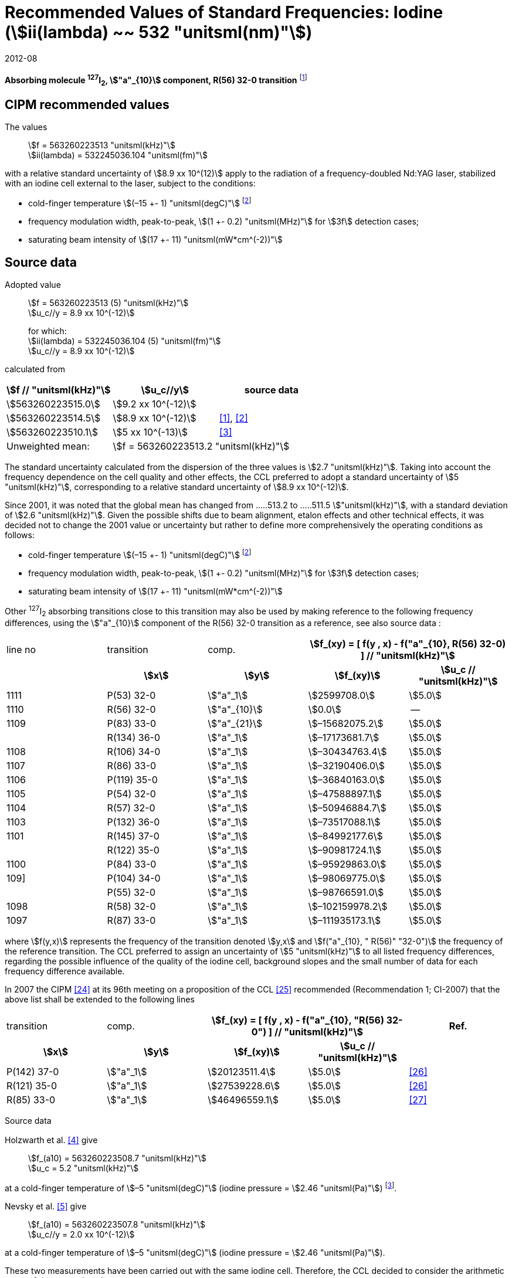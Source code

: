 = Recommended Values of Standard Frequencies: Iodine (stem:[ii(lambda) ~~ 532 "unitsml(nm)"])
:appendix-id: 2
:partnumber: 2.9
:edition: 9
:copyright-year: 2019
:language: en
:docnumber: SI MEP M REC 532nm
:title-appendix-en: Recommended values of standard frequencies for applications including the practical realization of the metre and secondary representations of the second
:title-appendix-fr: Valeurs recommandées des fréquences étalons destinées à la mise en pratique de la définition du mètre et aux représentations secondaires de la seconde
:title-part-en: Iodine (stem:[ii(lambda) ~~ 532 "unitsml(nm)"])
:title-part-fr: Iodine (stem:[ii(lambda) ~~ 532 "unitsml(nm)"])
:title-en: The International System of Units
:title-fr: Le système international d’unités
:doctype: mise-en-pratique
:committee-acronym: CCL-CCTF-WGFS
:committee-en: CCL-CCTF Frequency Standards Working Group
:si-aspect: m_c_deltanu
:status: in-force
:confirmed-date: 2007-10
:revdate: 2012-08
:imagesdir: images
:mn-document-class: bipm
:mn-output-extensions: xml,html,pdf,rxl
:local-cache-only:
:data-uri-image:

[%unnumbered]
== {blank}

*Absorbing molecule ^127^I~2~, stem:["a"_{10}] component, R(56) 32-0 transition* footnote:[All transitions in I~2~ refer to the stem:["B"^3Pi" "0_u^+ - X^1 Sigma_g^+] system.]

== CIPM recommended values

The values:: stem:[f = 563260223513 "unitsml(kHz)"] +
stem:[ii(lambda) = 532245036.104 "unitsml(fm)"]

with a relative standard uncertainty of stem:[8.9 xx 10^(12)] apply to the radiation of a frequency-doubled Nd:YAG laser, stabilized with an iodine cell external to the laser, subject to the conditions:

* cold-finger temperature stem:[(–15 +- 1) "unitsml(degC)"] footnote:f2[For the specification of operating conditions, such as temperature, modulation width and laser power, the symbols stem:[pm] refer to a tolerance, not an uncertainty.]
* frequency modulation width, peak-to-peak, stem:[(1 +- 0.2) "unitsml(MHz)"] for stem:[3f] detection cases;
* saturating beam intensity of stem:[(17 +- 11) "unitsml(mW*cm^(-2))"]

== Source data

Adopted value:: stem:[f = 563260223513 (5) "unitsml(kHz)"] +
stem:[u_c//y = 8.9 xx 10^(-12)]
+
for which: +
stem:[ii(lambda) = 532245036.104 (5) "unitsml(fm)"] +
stem:[u_c//y = 8.9 xx 10^(-12)]

calculated from

[%unnumbered]
|===
h| stem:[f // "unitsml(kHz)"] h| stem:[u_c//y] h| source data

| stem:[563260223515.0] | stem:[9.2 xx 10^(-12)] | <<sec-holzwarth>>
| stem:[563260223514.5] | stem:[8.9 xx 10^(-12)] | <<diddams>>, <<ye2001>>
| stem:[563260223510.1] | stem:[5 xx 10^(-13)] | <<sugiyama>>
| Unweighted mean: 2+| stem:[f = 563260223513.2 "unitsml(kHz)"]
|===

The standard uncertainty calculated from the dispersion of the three values is stem:[2.7 "unitsml(kHz)"]. Taking into account the frequency dependence on the cell quality and other effects, the CCL preferred to adopt a standard uncertainty of stem:[5 "unitsml(kHz)"], corresponding to a relative standard uncertainty of stem:[8.9 xx 10^(-12)].

Since 2001, it was noted that the global mean has changed from .....513.2 to .....511.5 stem:["unitsml(kHz)"], with a standard deviation of stem:[2.6 "unitsml(kHz)"]. Given the possible shifts due to beam alignment, etalon effects and other technical effects, it was decided not to change the 2001 value or uncertainty but rather to define more comprehensively the operating conditions as follows:

* cold-finger temperature stem:[(–15 +- 1) "unitsml(degC)"] footnote:f2[]
* frequency modulation width, peak-to-peak, stem:[(1 +- 0.2) "unitsml(MHz)"] for stem:[3f] detection cases;
* saturating beam intensity of stem:[(17 +- 11) "unitsml(mW*cm^(-2))"]

Other ^127^I~2~ absorbing transitions close to this transition may also be used by making reference to the following frequency differences, using the stem:["a"_{10}] component of the R(56) 32-0 transition as a reference, see also source data <<sec2-2>>:

[cols="<,<,<,>,>"]
[%unnumbered]
|===
| line no | transition | comp. 2+h| stem:[f_(xy) = [ f(y , x) - f("a"_{10}, R(56) 32-0) \] // "unitsml(kHz)"]
h| h| stem:[x] h| stem:[y] h| stem:[f_(xy)] h| stem:[u_c // "unitsml(kHz)"]

| 1111 | P(53) 32-0 | stem:["a"_1] | stem:[2599708.0] | stem:[5.0]
| 1110 | R(56) 32-0 | stem:["a"_{10}] | stem:[0.0] | --
| 1109 | P(83) 33-0 | stem:["a"_{21}] | stem:[–15682075.2] | stem:[5.0]
|             | R(134) 36-0 | stem:["a"_1] | stem:[–17173681.7] | stem:[5.0]
| 1108 | R(106) 34-0 | stem:["a"_1] | stem:[–30434763.4] | stem:[5.0]
| 1107 | R(86) 33-0 | stem:["a"_1] | stem:[–32190406.0] | stem:[5.0]
| 1106 | P(119) 35-0 | stem:["a"_1] | stem:[–36840163.0] | stem:[5.0]
| 1105 | P(54) 32-0 | stem:["a"_1] | stem:[–47588897.1] | stem:[5.0]
| 1104 | R(57) 32-0 | stem:["a"_1] | stem:[–50946884.7] | stem:[5.0]
| 1103 | P(132) 36-0 | stem:["a"_1] | stem:[–73517088.1] | stem:[5.0]
| 1101 | R(145) 37-0 | stem:["a"_1] | stem:[–84992177.6] | stem:[5.0]
|             | R(122) 35-0 | stem:["a"_1] | stem:[–90981724.1] | stem:[5.0]
| 1100 | P(84) 33-0 | stem:["a"_1] | stem:[–95929863.0] | stem:[5.0]
| 109] | P(104) 34-0 | stem:["a"_1] | stem:[–98069775.0] | stem:[5.0]
|             | P(55) 32-0 | stem:["a"_1] | stem:[–98766591.0] | stem:[5.0]
| 1098 | R(58) 32-0 | stem:["a"_1] | stem:[–102159978.2] | stem:[5.0]
| 1097 | R(87) 33-0 | stem:["a"_1] | stem:[–111935173.1] | stem:[5.0]
|===

where stem:[f(y,x)] represents the frequency of the transition denoted stem:[y,x] and stem:[f("a"_{10}, " R(56)" "32-0")] the frequency of the reference transition. The CCL preferred to assign an uncertainty of stem:[5 "unitsml(kHz)"] to all listed frequency differences, regarding the possible influence of the quality of the iodine cell, background slopes and the small number of data for each frequency difference available.

In 2007 the CIPM <<ci2007>> at its 96th meeting on a proposition of the CCL <<ccl13>> recommended (Recommendation 1; CI-2007) that the above list shall be extended to the following lines

[cols="<,<,>,>,^"]
[%unnumbered]
|===
| transition | comp. 2+h| stem:[f_(xy) = [ f(y , x) - f("a"_{10}, "R(56) 32-0") \] // "unitsml(kHz)"] h| Ref.
h| stem:[x] h| stem:[y] h| stem:[f_(xy)] h| stem:[u_c // "unitsml(kHz)"] h|

| P(142) 37-0 | stem:["a"_1] | stem:[20123511.4] | stem:[5.0] | <<hong2002>>
| R(121) 35-0 | stem:["a"_1] | stem:[27539228.6] | stem:[5.0] | <<hong2002>>
| R(85) 33-0  | stem:["a"_1] | stem:[46496559.1] | stem:[5.0] | <<hong2004>>
|===

Source data

[[sec-holzwarth]]
=== {blank}

Holzwarth et al. <<holzwarth>> give::
stem:[f_(a10) = 563260223508.7 "unitsml(kHz)"] +
stem:[u_c = 5.2 "unitsml(kHz)"]

at a cold-finger temperature of stem:[–5 "unitsml(degC)"] (iodine pressure = stem:[2.46 "unitsml(Pa)"]) footnote:[For the iodine cold-finger temperature to iodine pressure conversion the formula derived by Gillespie and Fraser <<gillespie>> has been used.].

Nevsky et al. <<nevsky>> give:: stem:[f_(a10) = 563260223507.8 "unitsml(kHz)"] +
stem:[u_c//y = 2.0 xx 10^(-12)]

at a cold-finger temperature of stem:[–5 "unitsml(degC)"] (iodine pressure = stem:[2.46 "unitsml(Pa)"]).

These two measurements have been carried out with the same iodine cell. Therefore, the CCL decided to consider the arithmetic mean of these two data, i.e.

stem:[f_(a10) = (563260223508.7 + 563260223507.8)//2 = 563260223508.25 "unitsml(kHz)"]

For a reference temperature of stem:[–15 "unitsml(degC)"] (iodine pressure = stem:[0.83 "unitsml(Pa)"]), using a pressure dependence of stem:[–4.2 "unitsml(kHz/Pa)"] <<nevsky>>, a correction of stem:[+6.8 "unitsml(kHz)"] has to be applied, giving

[align=left]
stem:[f_(a10) = 563260223515.0 "unitsml(kHz)"] +
stem:[u_c//y = 9.2 xx 10^(-12)].

[[sec2-2]]
=== {blank}

The following values have been obtained for the frequency differences between several ^127^I~2~ absorbing transitions and the R(56) 32-0 transition, at an iodine cold-finger temperature of stem:[–15 "unitsml(degC)"] (iodine pressure = stem:[0.83 "unitsml(Pa)"]):

// [cols="<,^,^,>,>,>,>,>,>"]

[cols="9*^"]
[%unnumbered]
|===
| line no | transition | comp. 6+^.^h| stem:[[ f(y , x) - f("a"_{10}," R(56) 32-0)"\] // "unitsml(kHz)"]
h| h| stem:[x] h| stem:[y] h| <<ye1999>> h| <<zhang>> h| <<holzwarth>> h| <<nevsky>> h| unw. mean h| stem:[u // "unitsml(kHz)"]

| 1111 | P(53) 32-0 | stem:["a"_1] | stem:[2599708.0] | stem:[2599708.0] | | | stem:[2599708.0] | stem:[0.0]
| 1110 | R(56) 32-0 | stem:["a"_{10}] | stem:[0.0] | stem:[0.0] | stem:[0.0] | |  stem:[0.0] | stem:[0.0]
| 1109 | P(83) 33-0 | stem:["a"_{21}] | stem:[–15682074.1] | stem:[–15682076.2] | | | stem:[–15682075.2] | stem:[1.5]
| | R(134) 36-0 | stem:["a"_1] | stem:[–17173680.4] | stem:[–17173682.9] | | | stem:[–17173681.7] | stem:[1.8]
| 1108 | R(106) 34-0 | stem:["a"_1] | stem:[–30434761.5] | stem:[–30434765.2] | | | stem:[–30434763.4] | stem:[2.6]
| 1107 | R(86) 33-0 | stem:["a"_1] | stem:[–32190404.0] | stem:[–32190408.0] | | | stem:[–32190406.0] | stem:[2.8]
| 1106 | P(119) 35-0 | stem:["a"_1] | stem:[–36840161.5] | stem:[–36840164.4] | | | stem:[–36840163.0] | stem:[2.1]
| 1105 | P(54) 32-0 | stem:["a"_1] | stem:[–47588892.5] | stem:[–47588898.2] | stem:[–47588899.8] | stem:[–47588898.0] | stem:[–47588897.1] | stem:[3.2]
| 1104 | R(57) 32-0 | stem:["a"_1] | stem:[–50946880.4] | stem:[–50946886.4] | stem:[–50946887.2] | | stem:[–50946884.7] | stem:[3.7]
| 1103 | P(132) 36-0 | stem:["a"_1] | | stem:[–73517088.1] | | | |
| 1101 | R(145) 37-0 | stem:["a"_1] | | stem:[–84992177.6] | | | |
| | R(122) 35-0 | stem:["a"_1] | | stem:[–90981724.1] | | | |
| 1100 | P(84) 33-0 | stem:["a"_1] | | stem:[–95929863.0] | | | |
| 1099 | P(104) 34-0 | stem:["a"_1] | | stem:[–98069775.0] | | | |
| | P(55) 32-0 | stem:["a"_1] | | stem:[–98766590.0] | stem:[–98766591.9] | | stem:[–98766591.0] | stem:[1.4]
| 1098 | R(58) 32-0 | stem:["a"_1] | | stem:[–102159977.4] | stem:[–102159979.0] | | stem:[–102159978.2] | stem:[1.2]
| 1097 | R(87) 33-0 | stem:["a"_1] | | stem:[–111935173.1] | | | |
|===

where stem:[f(y,x)] represents the frequency of the transition denoted stem:[y,x] and stem:[f("a"_{10}, R(56) 32-0)] the frequency of the reference transition.

== Absolute frequency of the other transitions related to those adopted as recommended and frequency intervals between transitions and hyperfine components

These tables replace those published in BIPM Com. Cons. Long., 2001, *10*, 151-167 and _Metrologia_, 2003, *40*, 116-120.

The notation for the transitions and the components is that used in the source references. The values adopted for the frequency intervals are the weighted means of the values given in the references.

For the uncertainties, account has been taken of:

* the uncertainties given by the authors;
* the spread in the different determinations of a single component;
* the effect of any perturbing components;
* the difference between the calculated and the measured values.

In the tables, stem:[u_c] represents the estimated combined standard uncertainty (stem:[1 ii(sigma)]). +
All transitions in molecular iodine refer to the B-X system.

[cols="6*^"]
|===
6+h| stem:[ii(lambda) ~~ 532 "unitsml(nm)"] ^127^I~2~ R(87) 33-0 [no 1097]
h| stem:["a"_n] h| [stem:[f ("a"_n) - f ("a"_1)]]/stem:["unitsml(MHz)"] h| stem:[u_c//"unitsml(MHz)"] h| stem:["a"_n] h| [stem:[f ("a"_n) - f ("a"_1)]]/stem:["unitsml(MHz)"] h| stem:[u_c//"unitsml(MHz)"]

| stem:["a"_1] | stem:[0] | -- | stem:["a"_{12}] | stem:[582.6721] | stem:[0.0020]
| stem:["a"_2] | stem:[51.5768] | stem:[0.0020] | stem:["a"_{13}] | stem:[622.8375] | stem:[0.0020]
| stem:["a"_3] | stem:[101.4407] | stem:[0.0020] | stem:["a"_{14}] | stem:[663.9140] | stem:[0.0020]
| stem:["a"_4] | stem:[282.4331] | stem:[0.0020] | stem:["a"_{15}] | stem:[730.3226] | stem:[0.0020]
| stem:["a"_5] | stem:[332.2313] | stem:[0.0020] | stem:["a"_{16}] | stem:[752.4797] | stem:[0.0020]
| stem:["a"_6] | stem:[342.2223] | stem:[0.0020] | stem:["a"_{17}] | stem:[778.0522] | stem:[0.0020]
| stem:["a"_7] | stem:[390.3168] | stem:[0.0020] | stem:["a"_{18}] | stem:[799.4548] | stem:[0.0020]
| stem:["a"_8] | stem:[445.6559] | stem:[0.0020] | stem:["a"_{19}] | stem:[893.1211] | stem:[0.0020]
| stem:["a"_9] | stem:[462.0620] | stem:[0.0020] | stem:["a"_{20}] | stem:[907.5209] | stem:[0.0020]
| stem:["a"_{10}] | stem:[497.5450] | stem:[0.0020] | stem:["a"_{21}] | stem:[923.5991] | stem:[0.0020]
| stem:["a"_{11}] | stem:[511.9546] | stem:[0.0020] | | |

6+a| Frequency referenced to::
stem:["a"_{10}], R(56) 32-0, ^127^I~2~: stem:[f = 563260223513 "unitsml(kHz)"] <<ccl3>> +
stem:[f ("a"_1," R(87) 33-0) "- f ("a"_{10}," R(56) 32-0") = -111935173" (5)" "unitsml(kHz)"] <<ccl3>>

|===

Ref. <<hong-zhang>>


[cols="6*^"]
|===
6+h| stem:[ii(lambda) ~~ 532 "unitsml(nm)"] ^127^I~2~ R(87) 33-0 [no 1098]
h| stem:["a"_n] h| [stem:[f ("a"_n) - f ("a"_1)]]/stem:["unitsml(MHz)"] h| stem:[u_c//"unitsml(MHz)"] h| stem:["a"_n] h| [stem:[f ("a"_n) - f ("a"_1)]]/stem:["unitsml(MHz)"] h| stem:[u_c//"unitsml(MHz)"]

| stem:["a"_1] | stem:[0] | -- | stem:["a"_{10}] | stem:[571.5686] | stem:[0.0020]
| stem:["a"_2] | stem:[259.1938] | stem:[0.0020] | stem:["a"_{11}] | stem:[697.9347] | stem:[0.0020]
| stem:["a"_5] | stem:[311.8933] | stem:[0.0020] | stem:["a"_{12}] | stem:[702.8370] | stem:[0.0020]
| stem:["a"_6] | stem:[401.3702] | stem:[0.0020] | stem:["a"_{13}] | stem:[726.0151] | stem:[0.0020]
| stem:["a"_7] | stem:[416.7177] | stem:[0.0020] | stem:["a"_{14}] | stem:[732.3220] | stem:[0.0020]
| stem:["a"_8] | stem:[439.9735] | stem:[0.0020] | stem:["a"_{15}] | stem:[857.9730] | stem:[0.0020]
| stem:["a"_9] | stem:[455.4891] | stem:[0.0020] | | |
6+a| Frequency referenced to::
stem:["a"_{10}], R(56) 32-0, ^127^I~2~: stem:[f = 563260223513 "unitsml(kHz)"] <<ccl3>> +
stem:[f ("a"_1," R(58) 32-0) "- f ("a"_{10}," R(56) 32-0") = -102159978" (5)" "unitsml(kHz)"] <<ccl3>>
|===
Ref. <<hong-ishikawa>>


[cols="6*^"]
|===
6+h| stem:[ii(lambda) ~~ 532 "unitsml(nm)"] ^127^I~2~ P(55) 32-0
h| stem:["a"_n] h| [stem:[f ("a"_n) - f ("a"_1)]]/stem:["unitsml(MHz)"] h| stem:[u_c//"unitsml(MHz)"] h| stem:["a"_n] h| [stem:[f ("a"_n) - f ("a"_1)]]/stem:["unitsml(MHz)"] h| stem:[u_c//"unitsml(MHz)"]

| stem:["a"_1] | stem:[0] | -- | stem:["a"_{13}] | stem:[609.4478] | stem:[0.0020]
| stem:["a"_2] | stem:[37.8987] | stem:[0.0020] | stem:["a"_{14}] | stem:[648.9064] | stem:[0.0020]
| stem:["a"_3] | stem:[73.8521] | stem:[0.0020] | stem:["a"_{15}] | stem:[714.0690] | stem:[0.0020]
| stem:["a"_4] | stem:[272.2124] | stem:[0.0020] | stem:["a"_{16}] | stem:[739.8350] | stem:[0.0020]
| stem:["a"_7] | stem:[373.1260] | stem:[0.0020] | stem:["a"_{17}] | stem:[763.0081] | stem:[0.0020]
| stem:["a"_8] | stem:[437.4166] | stem:[0.0020] | stem:["a"_{18}] | stem:[788.2234] | stem:[0.0020]
| stem:["a"_9] | stem:[455.3851] | stem:[0.0020] | stem:["a"_{19}] | stem:[879.7357] | stem:[0.0020]
| stem:["a"_{10}] | stem:[477.0210] | stem:[0.0020] | stem:["a"_{20}] | stem:[893.4676] | stem:[0.0020]
| stem:["a"_{11}] | stem:[490.5588] | stem:[0.0020] | stem:["a"_{21}] | stem:[910.3088] | stem:[0.0020]
| stem:["a"_{12}] | stem:[573.0377] | stem:[0.0020] | | |
6+a| Frequency referenced to::
stem:["a"_{10}], R(56) 32-0, ^127^I~2~: stem:[f = 563260223513 "unitsml(kHz)"] <<ccl3>> +
stem:[f ("a"_1," P(55) 32-0) "- f ("a"_{10}," R(56) 32-0") = -98766591" (5)" "unitsml(kHz)"] <<ccl3>>
|===
Ref. <<hong-ishikawa>>


[cols="6*^"]
|===
6+h| stem:[ii(lambda) ~~ 532 "unitsml(nm)"] ^127^I~2~ P(104) 34-0 [no 1099]
h| stem:["a"_n] h| [stem:[f ("a"_n) - f ("a"_1)]]/stem:["unitsml(MHz)"] h| stem:[u_c//"unitsml(MHz)"] h| stem:["a"_n] h| [stem:[f ("a"_n) - f ("a"_1)]]/stem:["unitsml(MHz)"] h| stem:[u_c//"unitsml(MHz)"]

| stem:["a"_1] | stem:[0] | -- | stem:["a"_9] | stem:[466.6137] | stem:[0.0020]
| stem:["a"_2] | stem:[238.8227] | stem:[0.0020] | stem:["a"_{10}] | stem:[570.8323] | stem:[0.0020]
| stem:["a"_3] | stem:[277.4934] | stem:[0.0020] | stem:["a"_{11}] | stem:[688.5193] | stem:[0.0020]
| stem:["a"_4] | stem:[293.3463] | stem:[0.0020] | stem:["a"_{12}] | stem:[699.1488] | stem:[0.0020]
| stem:["a"_5] | stem:[331.4333] | stem:[0.0020] | stem:["a"_{13}] | stem:[727.8544] | stem:[0.0020]
| stem:["a"_6] | stem:[389.0585] | stem:[0.0020] | stem:["a"_{14}] | stem:[739.2895] | stem:[0.0020]
| stem:["a"_7] | stem:[405.6376] | stem:[0.0020] | stem:["a"_{15}] | stem:[856.7001] | stem:[0.0020]
| stem:["a"_8] | stem:[450.2193] | stem:[0.0020] | | | stem:[0.0020]
6+a| Frequency referenced to::
stem:["a"_{10}], R(56) 32-0, ^127^I~2~: stem:[f = 563260223513 "unitsml(kHz)"] <<ccl3>> +
stem:[f ("a"_1," P(104) 34-0) "- f ("a"_{10}," R(56) 32-0") = -98069775" (5)" "unitsml(kHz)"] <<ccl3>>
|===
Ref. <<hong-ishikawa>>


[cols="6*^"]
|===
6+h| stem:[ii(lambda) ~~ 532 "unitsml(nm)"] ^127^I~2~ P(84) 33-0 [no 1100]
h| stem:["a"_n] h| [stem:[f ("a"_n) - f ("a"_1)]]/stem:["unitsml(MHz)"] h| stem:[u_c//"unitsml(MHz)"] h| stem:["a"_n] h| [stem:[f ("a"_n) - f ("a"_1)]]/stem:["unitsml(MHz)"] h| stem:[u_c//"unitsml(MHz)"]

| stem:["a"_1] | stem:[0] | -- | stem:["a"_9] | stem:[459.8476] | stem:[0.0020]
| stem:["a"_2] | stem:[249.8445] | stem:[0.0020] | stem:["a"_{10}] | stem:[571.2806] | stem:[0.0020]
| stem:["a"_3] | stem:[281.2957] | stem:[0.0020] | stem:["a"_{11}] | stem:[694.0020] | stem:[0.0020]
| stem:["a"_4] | stem:[290.0304] | stem:[0.0020] | stem:["a"_{12}] | stem:[701.7501] | stem:[0.0020]
| stem:["a"_5] | stem:[320.9041] | stem:[0.0020] | stem:["a"_{13}] | stem:[726.3808] | stem:[0.0020]
| stem:["a"_6] | stem:[396.5400] | stem:[0.0020] | stem:["a"_{14}] | stem:[735.0562] | stem:[0.0020]
| stem:["a"_7] | stem:[411.5392] | stem:[0.0020] | stem:["a"_{15}] | stem:[857.4151] | stem:[0.0020]
| stem:["a"_8] | stem:[444.9362] | stem:[0.0020] | | |
6+a| Frequency referenced to::
stem:["a"_{10}], R(56) 32-0, ^127^I~2~: stem:[f = 563260223513 "unitsml(kHz)"] <<ccl3>> +
stem:[f ("a"_1," P(84) 33-0) "- f ("a"_{10}," R(56) 32-0") = -95929863" (5)" "unitsml(kHz)"] <<ccl3>>
|===
Ref. <<hong2000>>

[cols="6*^"]
|===
6+h| stem:[ii(lambda) ~~ 532 "unitsml(nm)"] ^127^I~2~ R(122) 35-0
h| stem:["a"_n] h| [stem:[f ("a"_n) - f ("a"_1)]]/stem:["unitsml(MHz)"] h| stem:[u_c//"unitsml(MHz)"] h| stem:["a"_n] h| [stem:[f ("a"_n) - f ("a"_1)]]/stem:["unitsml(MHz)"] h| stem:[u_c//"unitsml(MHz)"]

| stem:["a"_1] | stem:[0] | -- | stem:["a"_9] | stem:[475.9553] | stem:[0.0020]
| stem:["a"_2] | stem:[224.7302] | stem:[0.0020] | stem:["a"_{10}] | stem:[570.3004] | stem:[0.0020]
| stem:["a"_3] | stem:[273.2394] | stem:[0.0020] | stem:["a"_{11}] | stem:[681.2572] | stem:[0.0020]
| stem:["a"_4] | stem:[297.0396] | stem:[0.0020] | stem:["a"_{12}] | stem:[695.4307] | stem:[0.0020]
| stem:["a"_5] | stem:[344.9343] | stem:[0.0020] | stem:["a"_{13}] | stem:[730.2395] | stem:[0.0020]
| stem:["a"_6] | stem:[378.8637] | stem:[0.0020] | stem:["a"_{14}] | stem:[745.1865] | stem:[0.0020]
| stem:["a"_7] | stem:[398.2113] | stem:[0.0020] | stem:["a"_{15}] | stem:[855.9386] | stem:[0.0020]
| stem:["a"_8] | stem:[456.8479] | stem:[0.0020] | | |
6+a| Frequency referenced to::
stem:["a"_{10}], R(56) 32-0, ^127^I~2~: stem:[f = 563260223513 "unitsml(kHz)"] <<ccl3>> +
stem:[f ("a"_1," R(122) 35-0) "- f ("a"_{10}," R(56) 32-0") = -90981724" (5)" "unitsml(kHz)"] <<ccl3>>
|===
Ref. <<hong2000>>

[cols="6*^"]
|===
6+h| stem:[ii(lambda) ~~ 532 "unitsml(nm)"] ^127^I~2~ R(145) 37-0 [no 1101]
h| stem:["a"_n] h| [stem:[f ("a"_n) - f ("a"_1)]]/stem:["unitsml(MHz)"] h| stem:[u_c//"unitsml(MHz)"] h| stem:["a"_n] h| [stem:[f ("a"_n) - f ("a"_1)]]/stem:["unitsml(MHz)"] h| stem:[u_c//"unitsml(MHz)"]

| stem:["a"_1] | stem:[0] | -- | stem:["a"_{12}] | stem:[608.2166] | stem:[0.0020]
| stem:["a"_2] | stem:[111.3681] | stem:[0.0020] | stem:["a"_{13}] | stem:[680.6255] | stem:[0.0020]
| stem:["a"_3] | stem:[220.5695] | stem:[0.0020] | stem:["a"_{14}] | stem:[752.7967] | stem:[0.0020]
| stem:["a"_4] | stem:[298.7582] | stem:[0.0020] | stem:["a"_{15}] | stem:[769.5347] | stem:[0.0020]
| stem:["a"_5] | stem:[376.9445] | stem:[0.0020] | stem:["a"_{16}] | stem:[799.1414] | stem:[0.0020]
| stem:["a"_6] | stem:[414.9517] | stem:[0.0020] | stem:["a"_{17}] | stem:[846.4138] | stem:[0.0020]
| stem:["a"_7] | stem:[469.8127] | stem:[0.0020] | stem:["a"_{18}] | stem:[874.8758] | stem:[0.0020]
| stem:["a"_8] | stem:[491.2288] | stem:[0.0020] | stem:["a"_{19}] | stem:[940.0615] | stem:[0.0020]
| stem:["a"_9] | stem:[495.5179] | stem:[0.0020] | stem:["a"_{20}] | stem:[964.5342] | stem:[0.0020]
| stem:["a"_{10}] | stem:[580.7013] | stem:[0.0020] | stem:["a"_{21}] | stem:[990.2893] | stem:[0.0020]
| stem:["a"_{11}] | stem:[605.3833] | stem:[0.0020] | | |
6+a| Frequency referenced to::
stem:["a"_{10}], R(56) 32-0, ^127^I~2~: stem:[f = 563260223513 "unitsml(kHz)"] <<ccl3>> +
stem:[f ("a"_1," R(145) 37-0) "- f ("a"_{10}," R(56) 32-0") = -84992178" (5)" "unitsml(kHz)"] <<ccl3>>
|===
Ref. <<hong-zhang>>


[cols="6*^"]
|===
6+h| stem:[ii(lambda) ~~ 532 "unitsml(nm)"] ^127^I~2~ P(132) 36-0 [no 1103]
h| stem:["a"_n] h| [stem:[f ("a"_n) - f ("a"_1)]]/stem:["unitsml(MHz)"] h| stem:[u_c//"unitsml(MHz)"] h| stem:["a"_n] h| [stem:[f ("a"_n) - f ("a"_1)]]/stem:["unitsml(MHz)"] h| stem:[u_c//"unitsml(MHz)"]

| stem:["a"_1] | stem:[0] | -- | stem:["a"_9] | stem:[482.3956] | stem:[0.0020]
| stem:["a"_2] | stem:[215.0115] | stem:[0.0020] | stem:["a"_{10}] | stem:[569.8339] | stem:[0.0020]
| stem:["a"_3] | stem:[270.3841] | stem:[0.0020] | stem:["a"_{11}] | stem:[676.1016] | stem:[0.0020]
| stem:["a"_4] | stem:[299.4166] | stem:[0.0020] | stem:["a"_{12}] | stem:[692.6715] | stem:[0.0020]
| stem:["a"_5] | stem:[354.1318] | stem:[0.0020] | stem:["a"_{13}] | stem:[731.8283] | stem:[0.0020]
| stem:["a"_6] | stem:[371.6729] | stem:[0.0020] | stem:["a"_{14}] | stem:[749.1808] | stem:[0.0020]
| stem:["a"_7] | stem:[393.0781] | stem:[0.0020] | stem:["a"_{15}] | stem:[855.2633] | stem:[0.0020]
| stem:["a"_8] | stem:[461.2856] | stem:[0.0020] | | |
6+a| Frequency referenced to::
stem:["a"_{10}], R(56) 32-0, ^127^I~2~: stem:[f = 563260223513 "unitsml(kHz)"] <<ccl3>> +
stem:[f ("a"_1," P(132) 36-0) "- f ("a"_{10}," R(56) 32-0") = -73517088" (5)" "unitsml(kHz)"] <<ccl3>>
|===
Ref. <<hong-zhang>>


[cols="6*^"]
|===
6+h| stem:[ii(lambda) ~~ 532 "unitsml(nm)"] ^127^I~2~ R(57) 32-0 [no 1104]
h| stem:["a"_n] h| [stem:[f ("a"_n) - f ("a"_1)]]/stem:["unitsml(MHz)"] h| stem:[u_c//"unitsml(MHz)"] h| stem:["a"_n] h| [stem:[f ("a"_n) - f ("a"_1)]]/stem:["unitsml(MHz)"] h| stem:[u_c//"unitsml(MHz)"]

| stem:["a"_1] | stem:[0] | -- | stem:["a"_{13}] | stem:[610.925] | stem:[0.001]
| stem:["a"_2] | stem:[39.372] | stem:[0.001] | stem:["a"_{14}] | stem:[650.805] | stem:[0.001]
| stem:["a"_3] | stem:[76.828] | stem:[0.001] | stem:["a"_{15}] | stem:[715.550] | stem:[0.001]
| stem:["a"_4] | stem:[273.042] | stem:[0.001] | stem:["a"_{16}] | stem:[741.175] | stem:[0.001]
| stem:["a"_7] | stem:[375.284] | stem:[0.001] | stem:["a"_{17}] | stem:[764.716] | stem:[0.001]
| stem:["a"_8] | stem:[438.243] | stem:[0.001] | stem:["a"_{18}] | stem:[789.777] | stem:[0.001]
| stem:["a"_9] | stem:[456.183] | stem:[0.001] | stem:["a"_{19}] | stem:[881.116] | stem:[0.001]
| stem:["a"_{10}] | stem:[479.201] | stem:[0.001] | stem:["a"_{20}] | stem:[895.016] | stem:[0.001]
| stem:["a"_{11}] | stem:[492.915] | stem:[0.001] | stem:["a"_{21}] | stem:[911.901] | stem:[0.001]
| stem:["a"_{12}] | stem:[573.917] | stem:[0.001] | | |
6+a| Frequency referenced to::
stem:["a"_{10}], R(56) 32-0, ^127^I~2~: stem:[f = 563260223513 "unitsml(kHz)"] <<ccl3>> +
stem:[f ("a"_1," R(57) 32-0) "- f ("a"_{10}," R(56) 32-0") = -50946885" (5)" "unitsml(kHz)"] <<ccl3>>
|===
Ref. <<ye1999>>, <<macfarlane>>


[cols="6*^"]
|===
6+h| stem:[ii(lambda) ~~ 532 "unitsml(nm)"] ^127^I~2~ P(54) 32-0 [no 1105]
h| stem:["a"_n] h| [stem:[f ("a"_n) - f ("a"_1)]]/stem:["unitsml(MHz)"] h| stem:[u_c//"unitsml(MHz)"] h| stem:["a"_n] h| [stem:[f ("a"_n) - f ("a"_1)]]/stem:["unitsml(MHz)"] h| stem:[u_c//"unitsml(MHz)"]

| stem:["a"_1] | stem:[0] | -- | stem:["a"_9] | stem:[454.563] | stem:[0.001]
| stem:["a"_2] | stem:[260.992] | stem:[0.001] | stem:["a"_{10}] | stem:[571.536] | stem:[0.001]
| stem:["a"_3] | stem:[285.008] | stem:[0.001] | stem:["a"_{11}] | stem:[698.614] | stem:[0.001]
| stem:["a"_4] | stem:[286.726] | stem:[0.001] | stem:["a"_{12}] | stem:[702.935] | stem:[0.001]
| stem:["a"_5] | stem:[310.066] | stem:[0.001] | stem:["a"_{13}] | stem:[725.834] | stem:[0.001]
| stem:["a"_6] | stem:[402.249] | stem:[0.001] | stem:["a"_{14}] | stem:[731.688] | stem:[0.001]
| stem:["a"_8] | stem:[417.668] | stem:[0.001] | stem:["a"_{15}] | stem:[857.961] | stem:[0.001]
| stem:["a"_8] | stem:[438.919] | stem:[0.001] | | |
6+a| Frequency referenced to::
stem:["a"_{10}], R(56) 32-0, ^127^I~2~: stem:[f = 563260223513 "unitsml(kHz)"] <<ccl3>> +
stem:[f ("a"_1," P(54) 32-0) "- f ("a"_{10}," R(56) 32-0") = -47588897" (5)" "unitsml(kHz)"] <<ccl3>>
|===
Ref. <<ye1999>>, <<macfarlane>>



[cols="6*^"]
|===
6+h| stem:[ii(lambda) ~~ 532 "unitsml(nm)"] ^127^I~2~ P(119) 35-0 [no 1106]
h| stem:["a"_n] h| [stem:[f ("a"_n) - f ("a"_1)]]/stem:["unitsml(MHz)"] h| stem:[u_c//"unitsml(MHz)"] h| stem:["a"_n] h| [stem:[f ("a"_n) - f ("a"_1)]]/stem:["unitsml(MHz)"] h| stem:[u_c//"unitsml(MHz)"]

| stem:["a"_1] | stem:[0] | -- | stem:["a"_{13}] | stem:[645.617] | stem:[0.002]
| stem:["a"_2] | stem:[75.277] | stem:[0.002] | stem:["a"_{14}] | stem:[697.723] | stem:[0.002]
| stem:["a"_3] | stem:[148.701] | stem:[0.002] | stem:["a"_{15}] | stem:[747.389] | stem:[0.003]
| stem:["a"_4] | stem:[290.376] | stem:[0.003] | stem:["a"_{16}] | stem:[771.197] | stem:[0.003]
| stem:["a"_5] | stem:[349.310] | stem:[0.002] | stem:["a"_{17}] | stem:[804.769] | stem:[0.003]
| stem:["a"_6] | stem:[371.567] | stem:[0.002] | stem:["a"_{18}] | stem:[827.641] | stem:[0.003]
| stem:["a"_9] | stem:[474.953] | stem:[0.004] | stem:["a"_{19}] | stem:[912.125] | stem:[0.002]
| stem:["a"_{10}] | stem:[530.727] | stem:[0.002] | stem:["a"_{20}] | stem:[930.053] | stem:[0.002]
| stem:["a"_{11}] | stem:[548.787] | stem:[0.002] | stem:["a"_{21}] | stem:[949.288] | stem:[0.003]
6+a| Frequency referenced to::
stem:["a"_{10}], R(56) 32-0, ^127^I~2~: stem:[f = 563260223513 "unitsml(kHz)"] <<ccl3>> +
stem:[f ("a"_1," P(119) 35-0) "- f ("a"_{10}," R(56) 32-0") = -36840163" (5)" "unitsml(kHz)"] <<ccl3>>
|===
Ref. <<arie1996>>, <<eickhoff1994>>


[cols="6*^"]
|===
6+h| stem:[ii(lambda) ~~ 532 "unitsml(nm)"] ^127^I~2~ R(86) 33-0 [no 1107]
h| stem:["a"_n] h| [stem:[f ("a"_n) - f ("a"_1)]]/stem:["unitsml(MHz)"] h| stem:[u_c//"unitsml(MHz)"] h| stem:["a"_n] h| [stem:[f ("a"_n) - f ("a"_1)]]/stem:["unitsml(MHz)"] h| stem:[u_c//"unitsml(MHz)"]

| stem:["a"_1] | stem:[0] | -- | stem:["a"_9] | stem:[460.973] | stem:[0.002]
| stem:["a"_2] | stem:[248.206] | stem:[0.002] | stem:["a"_{10}] | stem:[571.262] | stem:[0.002]
| stem:["a"_3] | stem:[280.802] | stem:[0.002] | stem:["a"_{11}] | stem:[693.205] | stem:[0.002]
| stem:["a"_4] | stem:[290.502] | stem:[0.002] | stem:["a"_{12}] | stem:[701.377] | stem:[0.002]
| stem:["a"_5] | stem:[322.524] | stem:[0.002] | stem:["a"_{13}] | stem:[726.710] | stem:[0.002]
| stem:["a"_6] | stem:[395.386] | stem:[0.002] | stem:["a"_{14}] | stem:[735.795] | stem:[0.002]
| stem:["a"_7] | stem:[410.696] | stem:[0.002] | stem:["a"_{15}] | stem:[857.383] | stem:[0.002]
| stem:["a"_8] | stem:[445.759] | stem:[0.002] | | |
6+a| Frequency referenced to::
stem:["a"_{10}], R(56) 32-0, ^127^I~2~: stem:[f = 563260223513 "unitsml(kHz)"] <<ccl3>> +
stem:[f ("a"_1," R(86) 33-0) "- f ("a"_{10}," R(56) 32-0") = -32190406" (5)" "unitsml(kHz)"] <<ccl3>>
|===
Ref. <<eickhoff1994>>, <<arie1993>>


[cols="6*^"]
|===
6+h| stem:[ii(lambda) ~~ 532 "unitsml(nm)"] ^127^I~2~ R(106) 34-0 [no 1108]
h| stem:["a"_n] h| [stem:[f ("a"_n) - f ("a"_1)]]/stem:["unitsml(MHz)"] h| stem:[u_c//"unitsml(MHz)"] h| stem:["a"_n] h| [stem:[f ("a"_n) - f ("a"_1)]]/stem:["unitsml(MHz)"] h| stem:[u_c//"unitsml(MHz)"]

| stem:["a"_1] | stem:[0] | -- | stem:["a"_9] | stem:[467.984] | stem:[0.002]
| stem:["a"_2] | stem:[236.870] | stem:[0.002] | stem:["a"_{10}] | stem:[570.799] | stem:[0.002]
| stem:["a"_3] | stem:[276.941] | stem:[0.002] | stem:["a"_{11}] | stem:[687.539] | stem:[0.002]
| stem:["a"_4] | stem:[293.861] | stem:[0.002] | stem:["a"_{12}] | stem:[698.663] | stem:[0.002]
| stem:["a"_5] | stem:[333.350] | stem:[0.002] | stem:["a"_{13}] | stem:[728.261] | stem:[0.002]
| stem:["a"_6] | stem:[387.636] | stem:[0.002] | stem:["a"_{14}] | stem:[740.185] | stem:[0.002]
| stem:["a"_7] | stem:[404.635] | stem:[0.002] | stem:["a"_{15}] | stem:[856.675] | stem:[0.002]
| stem:["a"_8] | stem:[451.175] | stem:[0.002] | | |
6+a| Frequency referenced to::
stem:["a"_{10}], R(56) 32-0, ^127^I~2~: stem:[f = 563260223513 "unitsml(kHz)"] <<ccl3>> +
stem:[f ("a"_1," R(106) 34-0) "- f ("a"_{10}," R(56) 32-0") = -30434763" (5)" "unitsml(kHz)"] <<ccl3>>
|===
Ref. <<eickhoff1994>>, <<arie1993>>, <<eickhoff1995>>


[cols="6*^"]
|===
6+h| stem:[ii(lambda) ~~ 532 "unitsml(nm)"] ^127^I~2~ R(134) 36-0
h| stem:["a"_n] h| [stem:[f ("a"_n) - f ("a"_1)]]/stem:["unitsml(MHz)"] h| stem:[u_c//"unitsml(MHz)"] h| stem:["a"_n] h| [stem:[f ("a"_n) - f ("a"_1)]]/stem:["unitsml(MHz)"] h| stem:[u_c//"unitsml(MHz)"]

| stem:["a"_1] | stem:[0] | -- | stem:["a"_9] | stem:[462.603] | stem:[0.009]
| stem:["a"_2] | stem:[212.287] | stem:[0.007] | stem:["a"_{10}] | stem:[484.342] | stem:[0.007]
| stem:["a"_3] | stem:[269.634] | stem:[0.022] | stem:["a"_{11}] | stem:[674.703] | stem:[0.009]
| stem:["a"_4] | stem:[300.097] | stem:[0.011] | stem:["a"_{12}] | stem:[691.951] | stem:[0.008]
| stem:["a"_5] | stem:[356.801] | stem:[0.008] | stem:["a"_{13}] | stem:[732.405] | stem:[0.008]
| stem:["a"_6] | stem:[369.644] | stem:[0.008] | stem:["a"_{14}] | stem:[750.434] | stem:[0.009]
| stem:["a"_7] | stem:[391.684] | stem:[0.009] | | |
6+a| Frequency referenced to::
stem:["a"_{10}], R(56) 32-0, ^127^I~2~: stem:[f = 563260223513 "unitsml(kHz)"] <<ccl3>> +
stem:[f ("a"_1," R(106) 36-0) "- f ("a"_{10}," R(56) 32-0") = -17173682" (5)" "unitsml(kHz)"] <<ccl3>>
|===
Ref. <<eickhoff1994>>, <<arie1993>>


[cols="6*^"]
|===
6+h| stem:[ii(lambda) ~~ 532 "unitsml(nm)"] ^127^I~2~ P(83) 33-0 [no 1109]
h| stem:["a"_n] h| [stem:[f ("a"_n) - f ("a"_1)]]/stem:["unitsml(MHz)"] h| stem:[u_c//"unitsml(MHz)"] h| stem:["a"_n] h| [stem:[f ("a"_n) - f ("a"_1)]]/stem:["unitsml(MHz)"] h| stem:[u_c//"unitsml(MHz)"]

| stem:["a"_1] | stem:[0] | -- | stem:["a"_{11}] | stem:[507.533] | stem:[0.004]
| stem:["a"_2] | stem:[48.789] | stem:[0.004] | stem:["a"_{13}] | stem:[620.065] | stem:[0.004]
| stem:["a"_3] | stem:[95.839] | stem:[0.008] | stem:["a"_{14}] | stem:[659.930] | stem:[0.004]
| stem:["a"_4] | stem:[281.343] | stem:[0.010] | stem:["a"_{15}] | stem:[728.070] | stem:[0.004]
| stem:["a"_5] | stem:[330.230] | stem:[0.004] | stem:["a"_{16}] | stem:[750.131] | stem:[0.004]
| stem:["a"_6] | stem:[338.673] | stem:[0.004] | stem:["a"_{17}] | stem:[774.805] | stem:[0.004]
| stem:["a"_7] | stem:[385.830] | stem:[0.004] | stem:["a"_{18}] | stem:[796.125] | stem:[0.004]
| stem:["a"_8] | stem:[444.365] | stem:[0.006] | stem:["a"_{19}] | stem:[890.709] | stem:[0.005]
| stem:["a"_9] | stem:[460.503] | stem:[0.004] | stem:["a"_{20}] | stem:[904.712] | stem:[0.005]
| stem:["a"_{10}] | stem:[493.533] | stem:[0.006] | stem:["a"_{21}] | stem:[920.475] | stem:[0.004]
6+a| Frequency referenced to::
stem:["a"_{10}], R(56) 32-0, ^127^I~2~: stem:[f = 563260223513 "unitsml(kHz)"] <<ccl3>> +
stem:[f ("a"_1," P(83) 33-0) "- f ("a"_{10}," R(56) 32-0") = -15682075" (5)" "unitsml(kHz)"] <<ccl3>>
|===
Ref. <<eickhoff1994>>, <<arie1993>>


[cols="6*^"]
|===
6+h| stem:[ii(lambda) ~~ 532 "unitsml(nm)"] ^127^I~2~ R(56) 32-0 [no 1110]
h| stem:["a"_n] h| [stem:[f ("a"_n) - f ("a"_1)]]/stem:["unitsml(MHz)"] h| stem:[u_c//"unitsml(MHz)"] h| stem:["a"_n] h| [stem:[f ("a"_n) - f ("a"_1)]]/stem:["unitsml(MHz)"] h| stem:[u_c//"unitsml(MHz)"]

| stem:["a"_1] | stem:[–571.542] | stem:[0.0015] | stem:["a"_{10}] | stem:[0] | --
| stem:["a"_2] | stem:[–311.844] | stem:[0.0015] | stem:["a"_{11}] | stem:[126.513] | stem:[0.0015]
| stem:["a"_5] | stem:[–260.176] | stem:[0.0015] | stem:["a"_{12}] | stem:[131.212] | stem:[0.0015]
| stem:["a"_6] | stem:[–170.064] | stem:[0.0015] | stem:["a"_{13}] | stem:[154.488] | stem:[0.0015]
| stem:["a"_7] | stem:[–154.548] | stem:[0.0015] | stem:["a"_{14}] | stem:[160.665] | stem:[0.0015]
| stem:["a"_8] | stem:[–131.916] | stem:[0.0015] | stem:["a"_{15}] | stem:[286.412] | stem:[0.0015]
| stem:["a"_9] | stem:[–116.199] | stem:[0.0015] | | |
6+a| Frequency referenced to::
stem:["a"_{10}], R(56) 32-0, ^127^I~2~: stem:[f = 563260223513 "unitsml(kHz)"] <<ccl3>>
|===
Ref. <<eickhoff1994>>, <<arie1993>>, <<jungner_stability>>, <<junger_abs_freq>> <<robertsson>>, <<picard>>, <<hong2001>>, <<quinn>>


[cols="6*^"]
|===
6+h| stem:[ii(lambda) ~~ 532 "unitsml(nm)"] ^127^I~2~ P(53) 32-0 [no 1111]
h| stem:["a"_n] h| [stem:[f ("a"_n) - f ("a"_1)]]/stem:["unitsml(MHz)"] h| stem:[u_c//"unitsml(MHz)"] h| stem:["a"_n] h| [stem:[f ("a"_n) - f ("a"_1)]]/stem:["unitsml(MHz)"] h| stem:[u_c//"unitsml(MHz)"]

| stem:["a"_1] | stem:[0] | -- | stem:["a"_{17}] | stem:[762.623] | stem:[0.006]
| stem:["a"_2] | stem:[37.530] | stem:[0.006] | stem:["a"_{18}] | stem:[788.431] | stem:[0.008]
| stem:["a"_3] | stem:[73.060] | stem:[0.007] | stem:["a"_{19}] | stem:[879.110] | stem:[0.006]
| stem:["a"_4] | stem:[271.326] | stem:[0.016] | stem:["a"_{20}] | stem:[892.953] | stem:[0.009]
| stem:["a"_{15}] | stem:[712.935] | stem:[0.012] | stem:["a"_{21}] | stem:[910.093] | stem:[0.006]
| stem:["a"_{16}] | stem:[739.274] | stem:[0.008] | | |
6+a| Frequency referenced to::
stem:["a"_{10}], R(56) 32-0, ^127^I~2~: stem:[f = 563260223513 "unitsml(kHz)"] <<ccl3>> +
stem:[f ("a"_1," P(53) 32-0) "- f ("a"_{10}," R(56) 32-0") = 2599708" (5)" "unitsml(kHz)"] <<ccl3>>
|===
Ref. <<eickhoff1994>>, <<arie1993>>


[cols="6*^"]
|===
6+h| stem:[ii(lambda) ~~ 532 "unitsml(nm)"] ^127^I~2~ P(142) 37-0 [no 1112]
h| stem:["a"_n] h| [stem:[f ("a"_n) - f ("a"_1)]]/stem:["unitsml(MHz)"] h| stem:[u_c//"unitsml(MHz)"] h| stem:["a"_n] h| [stem:[f ("a"_n) - f ("a"_1)]]/stem:["unitsml(MHz)"] h| stem:[u_c//"unitsml(MHz)"]

| stem:["a"_1] | stem:[0] | -- | stem:["a"_8] | stem:[467369.1] | stem:[2]
| stem:["a"_2] | stem:[201862.3] | stem:[2] | stem:["a"_9] | stem:[491394.9] | stem:[2]
| stem:["a"_3] | stem:[266700.6] | stem:[2] | stem:["a"_{10}] | stem:[569318.6] | stem:[2]
| stem:["a"_4] | stem:[302571.3] | stem:[2] | stem:["a"_{11}] | stem:[669162.1] | stem:[2]
| stem:["a"_5] | stem:[361836.0] | stem:[2] | stem:["a"_{12}] | stem:[688963.6] | stem:[2]
| stem:["a"_6] | stem:[366696.9] | stem:[2] | stem:["a"_{13}] | stem:[734239.7] | stem:[2]
| stem:["a"_7] | stem:[386204.6] | stem:[2] | stem:["a"_{14}] | stem:[754848.4] | stem:[2]
| | | | stem:["a"_{15}] | stem:[854522.3] | stem:[2]
6+a| Frequency referenced to::
stem:["a"_{10}], R(56) 32-0, ^127^I~2~: stem:[f = 563260223513 "unitsml(kHz)"] <<ccl3>> +
stem:[f ("a"_{21}," P(142) 37-0) "- f ("a"_{10}," R(56) 32-0") = 20123511.4" (5.0)" "unitsml(kHz)"] <<ccl13>>, <<hong2002>>
|===
Ref. <<ccl13>>, <<hong2002>>


[cols="6*^"]
|===
6+h| stem:[ii(lambda) ~~ 532 "unitsml(nm)"] ^127^I~2~ P(121) 35-0 [no 1113]
h| stem:["a"_n] h| [stem:[f ("a"_n) - f ("a"_1)]]/stem:["unitsml(MHz)"] h| stem:[u_c//"unitsml(MHz)"] h| stem:["a"_n] h| [stem:[f ("a"_n) - f ("a"_1)]]/stem:["unitsml(MHz)"] h| stem:[u_c//"unitsml(MHz)"]

| stem:["a"_1] | stem:[0] | -- | stem:["a"_{11}] | stem:[553248.7] | stem:[2]
| stem:["a"_2] | stem:[78094.0] | stem:[2] | stem:["a"_{12}] | stem:[594812.8] | stem:[2]
| stem:["a"_3] | stem:[154328.5] | stem:[2] | stem:["a"_{13}] | stem:[594812.8] | stem:[2]
| stem:["a"_4] | stem:[291034.5] | stem:[2] | stem:["a"_{14}] | stem:[702090.3] | stem:[2]
| stem:["a"_5] | stem:[351499.2] | stem:[2] | stem:["a"_{15}] | stem:[749153.7] | stem:[2]
| stem:["a"_6] | stem:[374970.5] | stem:[2] | stem:["a"_{16}] | stem:[773429.2] | stem:[2]
| stem:["a"_7] | stem:[433704.3] | stem:[2] | stem:["a"_{17}] | stem:[808079.0] | stem:[2]
| stem:["a"_8] | stem:[456783.2] | stem:[2] | stem:["a"_{18}] | stem:[831410.9] | stem:[2]
| stem:["a"_9] | stem:[476593.6] | stem:[2] | stem:["a"_{19}] | stem:[914362.6] | stem:[2]
| stem:["a"_{10}] | stem:[534662.3] | stem:[2] | stem:["a"_{20}] | stem:[932813.8] | stem:[2]
| | | | stem:["a"_{21}] | stem:[952564.0] | stem:[2]
6+a| Frequency referenced to::
stem:["a"_{10}], R(56) 32-0, ^127^I~2~: stem:[f = 563260223513 "unitsml(kHz)"] <<ccl3>> +
stem:[f ("a"_{21}," P(121) 35-0) "- f ("a"_{10}," R(56) 32-0") = 27539228.6" (5.0)" "unitsml(kHz)"] <<ccl13>>, <<hong2002>>
|===
Ref. <<ccl13>>, <<hong2002>>


[cols="6*^"]
|===
6+h| stem:[ii(lambda) ~~ 532 "unitsml(nm)"] ^127^I~2~ R(85) 33-0
h| stem:["a"_n] h| [stem:[f ("a"_n) - f ("a"_1)]]/stem:["unitsml(MHz)"] h| stem:[u_c//"unitsml(MHz)"] h| stem:["a"_n] h| [stem:[f ("a"_n) - f ("a"_1)]]/stem:["unitsml(MHz)"] h| stem:[u_c//"unitsml(MHz)"]

| stem:["a"_1] | stem:[0] | -- | stem:["a"_{11}] | stem:[510619.4] | stem:[2]
| stem:["a"_2] | stem:[50732.5] | stem:[2] | stem:["a"_{12}] | stem:[582132.0] | stem:[2]
| stem:["a"_3] | stem:[99742.3] | stem:[2] | stem:["a"_{13}] | stem:[621988.5] | stem:[2]
| stem:["a"_4] | stem:[281946.2] | stem:[2] | stem:["a"_{14}] | stem:[662825.5] | stem:[2]
| stem:["a"_5] | stem:[331678.7] | stem:[2] | stem:["a"_{15}] | stem:[729463.3] | stem:[2]
| stem:["a"_6] | stem:[341087.6] | stem:[2] | stem:["a"_{16}] | stem:[751718.8] | stem:[2]
| stem:["a"_7] | stem:[389099.9] | stem:[2] | stem:["a"_{17}] | stem:[777078.3] | stem:[2]
| stem:["a"_8] | stem:[445205.3] | stem:[2] | stem:["a"_{18}] | stem:[798584.8] | stem:[2]
| stem:["a"_9] | stem:[461608.4] | stem:[2] | stem:["a"_{19}] | stem:[892318.3] | stem:[2]
| stem:["a"_{10}] | stem:[496293.9] | stem:[2] | stem:["a"_{20}] | stem:[906642.5] | stem:[2]
| | | | stem:["a"_{21}] | stem:[922692.5] | stem:[2]
6+a| Frequency referenced to::
stem:["a"_{10}], R(56) 32-0, ^127^I~2~: stem:[f = 563260223513 "unitsml(kHz)"] <<ccl3>> +
stem:[f ("a"_1," R(85) 33-0) "- f ("a"_{10}," R(56) 32-0") = 46496559.1" (5.0)" "unitsml(kHz)"] <<ccl13>>, <<hong2004>>
|===
Ref. <<ccl13>>, <<hong2004>>


[bibliography]
== References

* [[[diddams,1]]], Diddams S. A., Jones D. J., Ye J., Cundiff S. T., Hall J. L., Ranka J. K., Windeler R. S., Holzwarth R., Udem T., Hänsch T. W., Direct Link between Microwave and Optical Frequencies with a stem:[300 "unitsml(THz)"] Femtosecond Laser Comb, _Phys. Rev. Lett._, 2000, *84*, 5102-5105.

* [[[ye2001,2]]], Ye J., Ma Long Sheng, Hall J. L., Molecular Iodine Clock, _Phys. Rev. Lett._, 2001, *87*, 270801/1-4.

* [[[sugiyama,3]]], Sugiyama K., Onae A., Hong F.-L., Inaba H., Slyusarev S. N., Ikegami T., Ishikawa J., Minoshima K., Matsumoto H., Knight J. C., Wadsworth W. J., Russel P. St. J., Optical frequency measurement using an ultrafast mode-locked laser at NMIJ/AIST, _6th Symposium on Frequency Standards and Metrology_, Ed. Gill P, World Scientific (Singapore), 2002, 427-434.

* [[[holzwarth,4]]], Holzwarth R., Nevsky A. Yu., Zimmermann M., Udem Th., Hänsch T. W., von Zanthier J., Walther H., Knight J. C., Wadsworth W. J., Russel P. St. R., Skvortsov M. N., Bagayev S. N., Absolute frequency measurement of iodine lines with a femtosecond optical synthesizer, _Appl. Phys. B_, 2001, *73*, 269-271.

* [[[nevsky,5]]], Nevsky A. Yu., Holzwarth R., Reichert J., Udem Th., Hänsch T. W., von Zanthier J., Walther H., Schnatz H., Riehle F., Pokasov P. V., Skvortsov M. N., Bagayev S. N., Frequency comparison and absolute frequency measurement of I~2~-stabilized lasers at stem:[532 "unitsml(nm)"], _Optics Commun._, 2001, *192*, 263-272.

* [[[gillespie,6]]], Gillespie L. J., Fraser L. A. D., _J. Am. Chem. Soc._, 1936, *58*, 2260-2263.

* [[[ye1999,7]]], Ye J., Robertsson L., Picard S., Ma L.-S., Hall J. L., Absolute Frequency Atlas of Molecular I~2~ Lines at stem:[532 "unitsml(nm)"], _IEEE. Trans. Intrum. Meas._, 1999, *48*, 544-549.

* [[[zhang,8]]], Zhang Y., Ishikawa J., Hong F.-L., Accurate frequency atlas of molecular iodine near stem:[532 "unitsml(nm)"] measured by an optical frequency comb generator, _Opt. Commun._, 2001, *200*, 209-215.

* [[[ccl3,9]]], Recommendation CCL3 (_BIPM Com. Cons. Long._, 10th Meeting, 2001) adopted by the Comité International des Poids et Mesures at its 91th Meeting as Recommendation 1 (CI-2002).

* [[[hong-zhang,10]]], Hong F.-L., Zhang Y., Ishikawa J., Onae A., Matsumoto H., Vibration dependence of the tensor spin-spin and scalar spin-spin hyperfine interactions by precision measurement of hyperfine structures of ^127^I~2~ near stem:[532 "unitsml(nm)"], _J. Opt. Soc. Am. B._, 2001, *19*, 946-953.

* [[[hong-ishikawa,11]]], Hong F.-L., Ishikawa J., Onae A., Matsumoto H., Rotation dependence of the excited-state electric quadrupole hyperfine interaction by high-resolution laser spectroscopy of ^127^I~2~, _J. Opt. Soc. Am. B._, 2001, *18*, 1416-1422.

* [[[hong2000,12]]], Hong F.-L., Ishikawa J., Hyperfine structures of the R(122) 35-0 and P(84) 33-0 transitions of ^127^I~2~ near stem:[532 "unitsml(nm)"], _Opt. Commun._, 2000, *183*, 101-108.

* [[[macfarlane,13]]], Macfarlane G. M., Barwood G. P., Rowley W. R. C., Gill P., Interferometric Frequency Measurements of an Iodine Stabilized Nd:YAG laser, _IEEE. Trans. Intrum. Meas._, 1999, *48*, 600-603.

* [[[arie1996,14]]], Arie A., Byer R. L., The hyperfine structure of the ^127^I~2~ P(119) 35-0 transition, _Opt. Commun._, 1994, *111*, 253-258 and Arie A., Byer R. L., Erratum, _Opt. Commun._, 1996, *127*, 382.

* [[[eickhoff1994,15]]], Eickhoff M. L., Thesis, University of Colorado, 1994.

* [[[arie1993,16]]], Arie A., Byer R. L., Laser heterodyne spectroscopy of ^127^I~2~ hyperfine structure near stem:[532 "unitsml(nm)"], _J. Opt. Soc. Am., B_, 1993, *10*, 1990-1997, and A. Arie, R. L. Byer, Errata, _J. Opt. Soc. Am. B_, 1994, *11*, 866.

* [[[eickhoff1995,17]]], Eickhoff M. L. and Hall J. L., Optical Frequency Standard at stem:[532 "unitsml(nm)"], _IEEE Trans. Instrum. Meas._, 1995, *44*, 155-158.

* [[[jungner_stability,18]]], Jungner P., Eickhoff M. L., Swartz S. D., Ye Jun, Hall J. L., Waltman S., Stability and absolute frequency of molecular iodine transitions near stem:[532 "unitsml(nm)"], _Laser Frequency Stabilization and Noise Reduction, SPIE_, 1995, *2378*, 22-34.

* [[[junger_abs_freq,19]]], Jungner P. A., Swartz S. D., Eickhoff M., Ye J., Hall J. L., Waltman S., Absolute Frequency of the Molecular Iodine Transitions R(56)32-0 Near stem:[532 "unitsml(nm)"], _IEEE trans. Instrum. Meas._, 1995, *44*, 151-154.

* [[[robertsson,20]]], Robertsson L., Ma L.-S., Picard S., Improved Iodine-Stabilized Nd:YAG Lasers, Laser Frequency Stabilization, Standards, Measurement, and Applications, _Proceedings of SPIE_, 2000, *4269*, 268-271.

* [[[picard,21]]], Picard S., Robertsson L., Ma L.-S., Nyholm K., Merimaa M., Ahola T. E., Balling P., Křen P., Wallerand J.-P., International comparison of ^127^I~2~-stabilized frequency-doubled Nd:YAG lasers between the BIPM, the MIKES, the BNM-INM and the CMI, May 2001, _Appl. Opt._, 2003, *42*, 1019-1028 and CCL/MePWG/2001-07.BIPM.

* [[[hong2001,22]]], Hong F.-L., Ye J., Ma L.-S., Picard S., Bordé Ch. J., Hall J. L., Rotation dependence of electric quadrupole hyperfine interaction in the ground state of molecular iodine by high-resolution laser spectroscopy, _J. Opt. Soc. Am. B_, 2001, *18*, 379-387.

* [[[quinn,23]]], Quinn T. J., Practical realization of the definition of the metre (1997), _Metrologia_, *36*, 1999, 211-244.

* [[[ci2007,24]]], Procès-Verbaux des Séances du Comité International des Poids et Mesures, 96th meeting (2007) 2008, Recommendation 1 (CI-2007): Revision of the _Mise en pratique_ list of recommended radiations. p. 185 (see http://www.bipm.org/utils/en/pdf/CIPM2007-EN.pdf#page=77).

* [[[ccl13,25]]], Report of the 13th meeting (13 – 14 September 2007) of the Consultative Committee for Length (CCL) to the International Committee for Weights and Measures p. 34 -35 (see e.g. http://www.bipm.org/utils/common/pdf/CCL13.pdf#page=34).

* [[[hong2002,26]]], Hong F.-L., Zhang Y., Ishikawa J., Onae A., Matsumoto H., Hyperfine structure and absolute frequency determination of the R(121)35-0 and P(142)37-0 transitions of ^127^I~2~ near stem:[532 "unitsml(nm)"], _Opt. Commun._ 2002, *212*, 89–95.

* [[[hong2004,27]]], Hong F.-L., Diddams S., Guo R., Bi Z.-Y., Onae A., Inaba H., Ishikawa J., Okumura K., Katsuragi D., Hirata J., Shimizu T., Kurosu T., Koga Y., Matsumoto H., Frequency measurements and hyperfine structure of the R(85)33– 0 transition of molecular iodine with a femtosecond optical comb, _J. Opt. Soc. Am. B_, 2004, *21*, 88-95.
